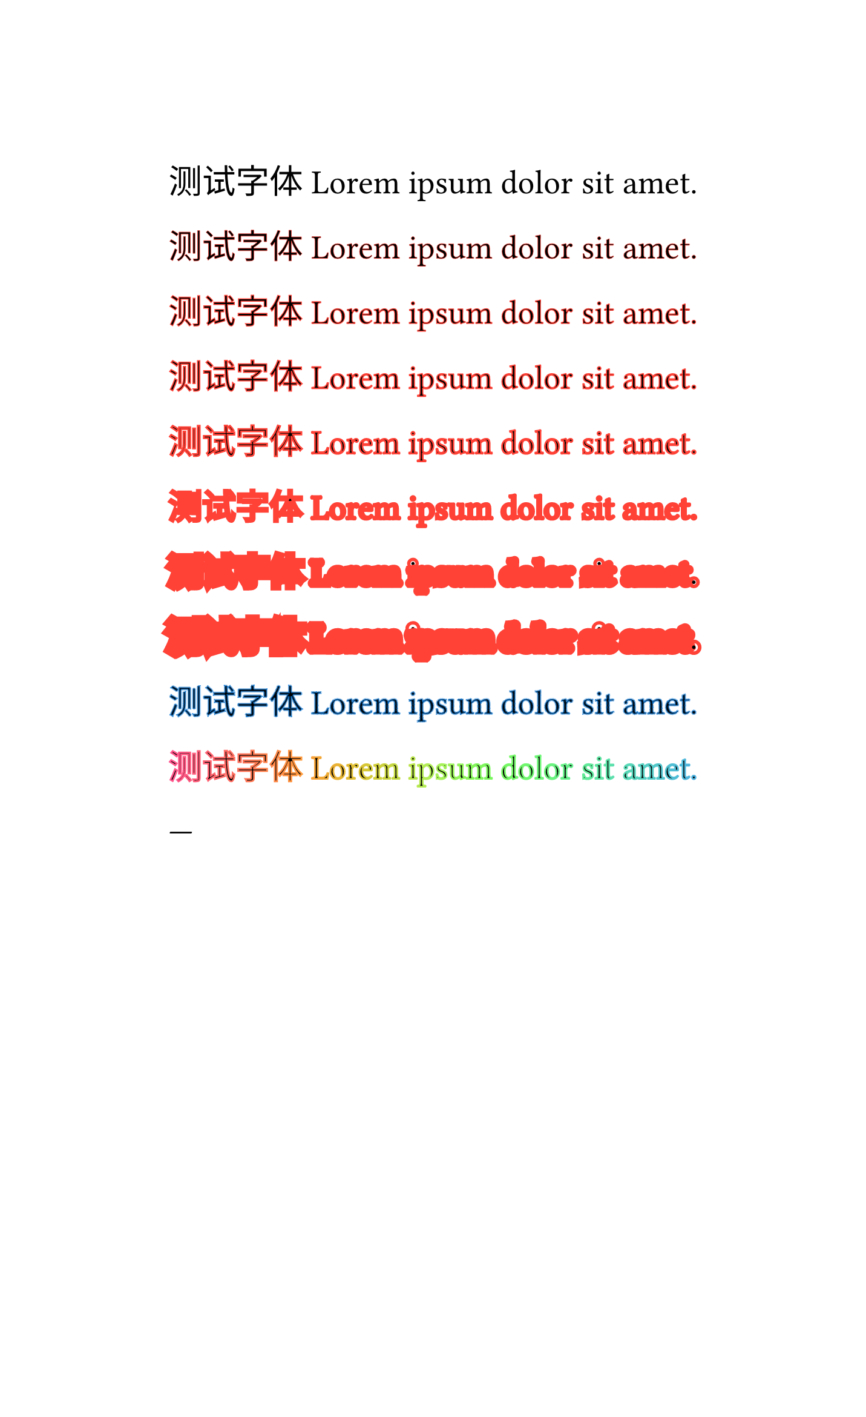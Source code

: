#set text(size: 20pt)
#set page(width: auto)
测试字体 #lorem(5)

#text(stroke: 0.3pt + red)[测试字体#lorem(5)]

#text(stroke: 0.5pt + red)[测试字体#lorem(5)]

#text(stroke: 0.7pt + red)[测试字体#lorem(5)]

#text(stroke: 1pt + red)[测试字体#lorem(5)]

#text(stroke: 2pt + red)[测试字体#lorem(5)]

#text(stroke: 5pt + red)[测试字体#lorem(5)]

#text(stroke: 7pt + red)[测试字体#lorem(5)]

#text(stroke: (paint: blue, thickness: 1pt, dash: "dashed"))[测试字体#lorem(5)]

#text(stroke: 1pt + gradient.linear(..color.map.rainbow))[测试字体#lorem(5)] // gradient doesn't work now

---
// https://github.com/typst/typst/pull/2970#issuecomment-1864455231

#set page(width: auto)

#set text(size: 20pt, stroke: 1pt + red, fill: blue)
#lorem(3) 1pt + red stroke + blue fill

#set text(stroke: none)
#lorem(3) none + blue fill

#set text(stroke: none + black)
#lorem(3) none + black stroke + blue fill

#set text(stroke: 0pt)
#lorem(3) 0pt + blue fill
